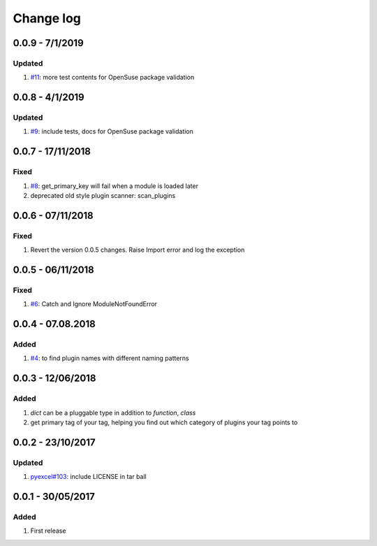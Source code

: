 Change log
================================================================================

0.0.9 - 7/1/2019
--------------------------------------------------------------------------------

Updated
^^^^^^^^^^^^^^^^^^^^^^^^^^^^^^^^^^^^^^^^^^^^^^^^^^^^^^^^^^^^^^^^^^^^^^^^^^^^^^^^

#. `#11 <https://github.com/chfw/lml/issues/11>`_: more test contents for
   OpenSuse package validation

0.0.8 - 4/1/2019
--------------------------------------------------------------------------------

Updated
^^^^^^^^^^^^^^^^^^^^^^^^^^^^^^^^^^^^^^^^^^^^^^^^^^^^^^^^^^^^^^^^^^^^^^^^^^^^^^^^

#. `#9 <https://github.com/chfw/lml/issues/9>`_: include tests, docs for
   OpenSuse package validation

0.0.7 - 17/11/2018
--------------------------------------------------------------------------------

Fixed
^^^^^^^^^^^^^^^^^^^^^^^^^^^^^^^^^^^^^^^^^^^^^^^^^^^^^^^^^^^^^^^^^^^^^^^^^^^^^^^^

#. `#8 <https://github.com/chfw/lml/issues/8>`_: get_primary_key will fail when
   a module is loaded later
#. deprecated old style plugin scanner: scan_plugins

0.0.6 - 07/11/2018
--------------------------------------------------------------------------------

Fixed
^^^^^^^^^^^^^^^^^^^^^^^^^^^^^^^^^^^^^^^^^^^^^^^^^^^^^^^^^^^^^^^^^^^^^^^^^^^^^^^^

#. Revert the version 0.0.5 changes. Raise Import error and log the exception

0.0.5 - 06/11/2018
--------------------------------------------------------------------------------

Fixed
^^^^^^^^^^^^^^^^^^^^^^^^^^^^^^^^^^^^^^^^^^^^^^^^^^^^^^^^^^^^^^^^^^^^^^^^^^^^^^^^

#. `#6 <https://github.com/chfw/lml/issues/6>`_: Catch and Ignore
   ModuleNotFoundError

0.0.4 - 07.08.2018
--------------------------------------------------------------------------------

Added
^^^^^^^^^^^^^^^^^^^^^^^^^^^^^^^^^^^^^^^^^^^^^^^^^^^^^^^^^^^^^^^^^^^^^^^^^^^^^^^^

#. `#4 <https://github.com/chfw/lml/issues/4>`_: to find plugin names with
   different naming patterns

0.0.3 - 12/06/2018
--------------------------------------------------------------------------------

Added
^^^^^^^^^^^^^^^^^^^^^^^^^^^^^^^^^^^^^^^^^^^^^^^^^^^^^^^^^^^^^^^^^^^^^^^^^^^^^^^^

#. `dict` can be a pluggable type in addition to `function`, `class`
#. get primary tag of your tag, helping you find out which category of plugins
   your tag points to

0.0.2 - 23/10/2017
--------------------------------------------------------------------------------

Updated
^^^^^^^^^^^^^^^^^^^^^^^^^^^^^^^^^^^^^^^^^^^^^^^^^^^^^^^^^^^^^^^^^^^^^^^^^^^^^^^^

#. `pyexcel#103 <https://github.com/pyexcel/pyexcel/issues/103>`_: include
   LICENSE in tar ball

0.0.1 - 30/05/2017
--------------------------------------------------------------------------------

Added
^^^^^^^^^^^^^^^^^^^^^^^^^^^^^^^^^^^^^^^^^^^^^^^^^^^^^^^^^^^^^^^^^^^^^^^^^^^^^^^^

#. First release
